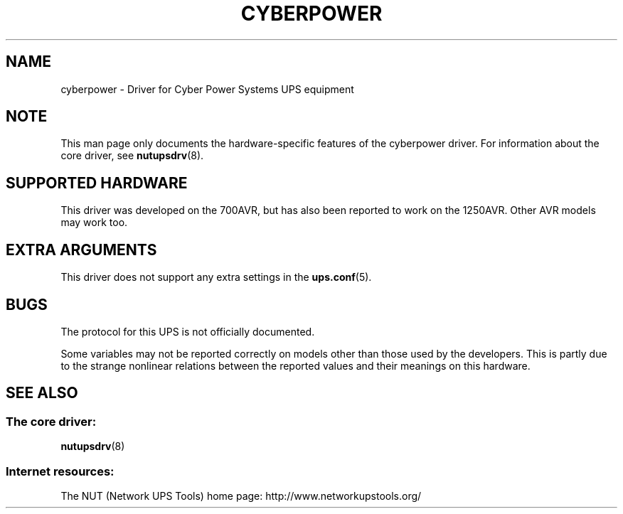 .TH CYBERPOWER 8 "Tue Oct 15 2002" "" "Network UPS Tools (NUT)"
.SH NAME
cyberpower \- Driver for Cyber Power Systems UPS equipment
.SH NOTE
This man page only documents the hardware\(hyspecific features of the
cyberpower driver.  For information about the core driver, see
\fBnutupsdrv\fR(8).

.SH SUPPORTED HARDWARE
This driver was developed on the 700AVR, but has also been reported to 
work on the 1250AVR.  Other AVR models may work too.

.SH EXTRA ARGUMENTS

This driver does not support any extra settings in the    
\fBups.conf\fR(5).

.SH BUGS

The protocol for this UPS is not officially documented.

Some variables may not be reported correctly on models other than those 
used by the developers.  This is partly due to the strange nonlinear 
relations between the reported values and their meanings on this hardware.

.SH SEE ALSO

.SS The core driver:
\fBnutupsdrv\fR(8)

.SS Internet resources:
The NUT (Network UPS Tools) home page: http://www.networkupstools.org/
